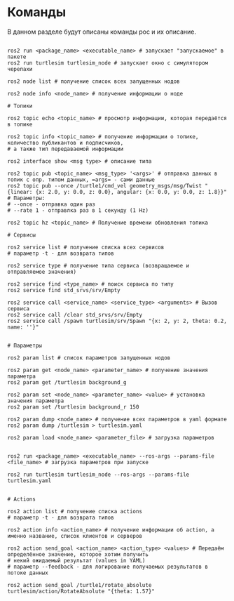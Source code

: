 * Команды

В данном разделе будут описаны команды рос и их описание.

#+begin_src shell

ros2 run <package_name> <executable_name> # запускает "запускаемое" в пакете
ros2 run turtlesim turtlesim_node # запускает окно с симулятором черепахи

ros2 node list # получение список всех запущенных нодов

ros2 node info <node_name> # получение информации о ноде

# Топики

ros2 topic echo <topic_name> # просмотр информации, которая передаётся в топике

ros2 topic info <topic_name> # получение информации о топике, количество публикантов и подписчиков,
# а также тип передаваемой информации

ros2 interface show <msg type> # описание типа

ros2 topic pub <topic_name> <msg_type> '<args>' # отправка данных в топик с опр. типом данных, =args= - сами данные
ros2 topic pub --once /turtle1/cmd_vel geometry_msgs/msg/Twist "{linear: {x: 2.0, y: 0.0, z: 0.0}, angular: {x: 0.0, y: 0.0, z: 1.8}}"
# Параметры:
# --once - отправка один раз
# --rate 1 - отправлка раз в 1 секунду (1 Hz)

ros2 topic hz <topic_name> # Получение времени обновления топика

# Сервисы

ros2 service list # получение списка всех сервисов
# параметр -t - для возврата типов

ros2 service type # получение типа сервиса (возвращаемое и отправляемое значения)

ros2 service find <type_name> # поиск сервиса по типу
ros2 service find std_srvs/srv/Empty

ros2 service call <service_name> <service_type> <arguments> # Вызов сервиса
ros2 service call /clear std_srvs/srv/Empty
ros2 service call /spawn turtlesim/srv/Spawn "{x: 2, y: 2, theta: 0.2, name: ''}"


# Параметры

ros2 param list # список параметров запущенных нодов

ros2 param get <node_name> <parameter_name> # получение значения параметра
ros2 param get /turtlesim background_g

ros2 param set <node_name> <parameter_name> <value> # установка значения параметра
ros2 param set /turtlesim background_r 150

ros2 param dump <node_name> # получение всех параметров в yaml формате
ros2 param dump /turtlesim > turtlesim.yaml

ros2 param load <node_name> <parameter_file> # загрузка параметров


ros2 run <package_name> <executable_name> --ros-args --params-file <file_name> # загрузка параметров при запуске

ros2 run turtlesim turtlesim_node --ros-args --params-file turtlesim.yaml


# Actions

ros2 action list # получение списка actions
# параметр -t - для возврата типов

ros2 action info <action_name> # получение информации об action, а именно название, список клиентов и серверов

ros2 action send_goal <action_name> <action_type> <values> # Передаём определённое значение, которое хотим получить
# некий ожидаемый результат (values in YAML)
# параметр --feedback - для логирование получаемых результатов в потоке данных

ros2 action send_goal /turtle1/rotate_absolute turtlesim/action/RotateAbsolute "{theta: 1.57}"


#+end_src
